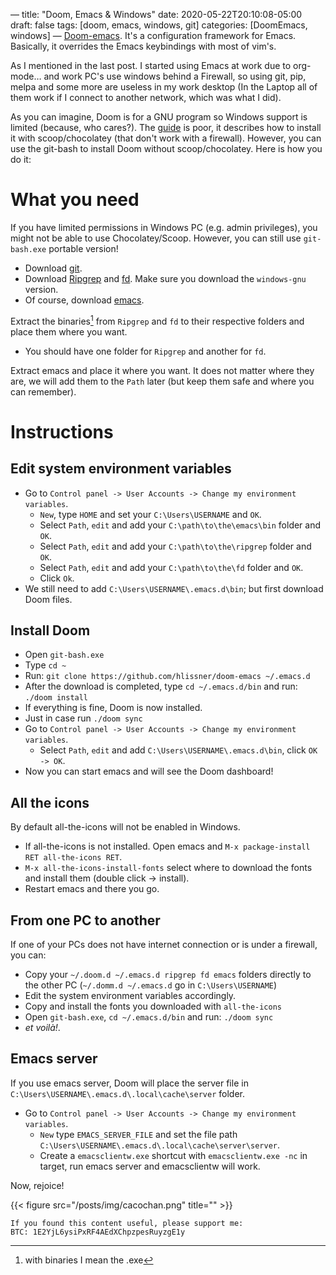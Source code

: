 ---
title: "Doom, Emacs & Windows"
date: 2020-05-22T20:10:08-05:00
draft: false
tags: [doom, emacs, windows, git]
categories: [DoomEmacs, windows]
---
[[https://github.com/hlissner/doom-emacs][Doom-emacs]]. It's a configuration framework for Emacs. Basically, it overrides the Emacs keybindings with most of vim's.

As I mentioned in the last post. I started using Emacs at work due to org-mode... and work PC's use windows behind a Firewall, so using git, pip, melpa and some more are useless in my work desktop (In the Laptop all of them work if I connect to another network, which was what I did).

As you can imagine, Doom is for a GNU program so Windows support is limited (because, who cares?). The [[https://github.com/hlissner/doom-emacs/blob/develop/docs/getting_started.org#on-windows][guide]] is poor, it describes how to install it with scoop/chocolatey (that don't work with a firewall). However, you can use the git-bash to install Doom without scoop/chocolatey.
Here is how you do it:

* What you need
If you have limited permissions in Windows PC (e.g. admin privileges), you might not be able to use Chocolatey/Scoop.
However, you can still use =git-bash.exe= portable version!
  - Download [[https://git-scm.com/download/win][git]].
  - Download [[https://github.com/BurntSushi/ripgrep/releases][Ripgrep]] and [[https://github.com/sharkdp/fd/releases][fd]]. Make sure you download the =windows-gnu= version.
  - Of course, download [[http://ftp.wayne.edu/gnu/emacs/windows/][emacs]].
Extract the binaries[fn:: with binaries I mean the .exe] from =Ripgrep= and =fd= to their respective folders and place them where you want.
  - You should have one folder for =Ripgrep= and another for =fd=.
Extract emacs and place it where you want.
It does not matter where they are, we will add them to the =Path= later (but keep them
safe and where you can remember).

* Instructions
** Edit system environment variables
- Go to =Control panel -> User Accounts -> Change my environment variables=.
  + =New=, type =HOME= and set your =C:\Users\USERNAME= and =OK=.
  + Select =Path=, =edit= and add your =C:\path\to\the\emacs\bin= folder and =OK=.
  + Select =Path=, =edit= and add your =C:\path\to\the\ripgrep= folder and =OK=.
  + Select =Path=, =edit= and add your =C:\path\to\the\fd= folder and =OK=.
  + Click =Ok=.
- We still need to add =C:\Users\USERNAME\.emacs.d\bin=; but first download Doom
  files.
** Install Doom
- Open =git-bash.exe=
- Type =cd ~=
- Run: =git clone https://github.com/hlissner/doom-emacs ~/.emacs.d=
- After the download is completed, type =cd ~/.emacs.d/bin= and run: =./doom install=
- If everything is fine, Doom is now installed.
- Just in case run =./doom sync=
- Go to =Control panel -> User Accounts -> Change my environment variables=.
  - Select =Path=, =edit= and add =C:\Users\USERNAME\.emacs.d\bin=, click =OK -> OK=.
- Now you can start emacs and will see the Doom dashboard!
** All the icons
By default all-the-icons will not be enabled in Windows.
- If all-the-icons is not installed. Open emacs and =M-x package-install RET all-the-icons RET=.
- =M-x all-the-icons-install-fonts= select where to download the fonts and
  install them (double click -> install).
- Restart emacs and there you go.
** From one PC to another
If one of your PCs does not have internet connection or is under a firewall, you can:
- Copy your =~/.doom.d ~/.emacs.d ripgrep fd emacs= folders directly to the
  other PC (=~/.domm.d ~/.emacs.d= go in =C:\Users\USERNAME=)
- Edit the system environment variables accordingly.
- Copy and install the fonts you downloaded with =all-the-icons=
- Open =git-bash.exe=, =cd ~/.emacs.d/bin= and run: =./doom sync=
- /et voilà!/.
** Emacs server
If you use emacs server, Doom will place the server file in
=C:\Users\USERNAME\.emacs.d\.local\cache\server= folder.
- Go to =Control panel -> User Accounts -> Change my environment variables=.
  + =New= type =EMACS_SERVER_FILE= and set the file path =C:\Users\USERNAME\.emacs.d\.local\cache\server\server=.
  + Create a =emacsclientw.exe= shortcut with =emacsclientw.exe -nc= in target,
    run emacs server and emacsclientw will work.

Now, rejoice!

{{< figure src="/posts/img/cacochan.png" title="" >}}


#+begin_src none
If you found this content useful, please support me:
BTC: 1E2YjL6ysiPxRF4AEdXChpzpesRuyzgE1y
#+end_src
